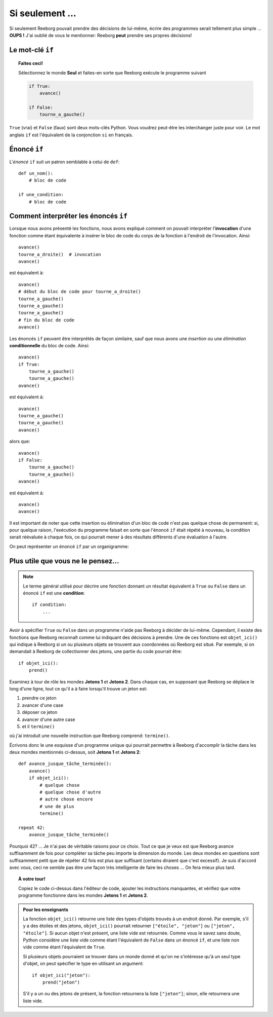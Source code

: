 Si seulement ...
================

Si seulement Reeborg pouvait prendre des décisions de lui-même, écrire
des programmes serait tellement plus simple ... **OUPS !** J'ai oublié
de vous le mentionner: Reeborg **peut** prendre ses propres décisions!

Le mot-clé ``if``
-----------------

.. index:: ! if
.. index:: ! True
.. index:: ! False

.. topic:: Faites ceci!

    Sélectionnez le monde **Seul** et faites-en sorte que Reeborg exécute le
    programme suivant

    .. code-block:: python

        if True:
            avance()

        if False:
            tourne_a_gauche()

``True`` (vrai) et ``False`` (faux) sont deux mots-clés Python.  Vous voudrez peut-être
les interchanger juste pour voir.  Le mot anglais ``if`` est l'équivalent
de la conjonction ``si`` en français.


Énoncé ``if``
----------------

L'*énoncé* ``if`` suit un patron semblable à celui de ``def``::

    def un_nom():
        # bloc de code

    if une_condition:
        # bloc de code

Comment interpréter les énoncés ``if``
--------------------------------------

Lorsque nous avons présenté les fonctions, nous avons expliqué comment
on pouvait interpréter l'**invocation** d'une fonction comme étant
équivalente à insérer le bloc de code du corps de la fonction à
l'endroit de l'invocation. Ainsi::


    avance()
    tourne_a_droite()  # invocation
    avance()

est équivalent à::

    avance()
    # début du bloc de code pour tourne_a_droite()
    tourne_a_gauche()
    tourne_a_gauche()
    tourne_a_gauche()
    # fin du bloc de code
    avance()

Les énoncés ``if`` peuvent être interprétés de façon similaire, sauf que
nous avons une *insertion* ou une *élimination* **conditionnelle** du
bloc de code. Ainsi::

    avance()
    if True:
        tourne_a_gauche()
        tourne_a_gauche()
    avance()

est équivalent à::

    avance()
    tourne_a_gauche()
    tourne_a_gauche()
    avance()

alors que::

    avance()
    if False:
        tourne_a_gauche()
        tourne_a_gauche()
    avance()

est équivalent à::

    avance()
    avance()

Il est important de noter que cette insertion ou élimination d'un bloc
de code n'est pas quelque chose de permanent: si, pour quelque raison,
l'exécution du programme faisait en sorte que l'énoncé ``if`` était
répété à nouveau, la condition serait réévaluée à chaque fois, ce qui
pourrait mener à des résultats différents d'une évaluation à l'autre.

On peut représenter un énoncé ``if`` par un organigramme:

.. figure:: ../../../flowcharts/if2.jpg
   :align: center

Plus utile que vous ne le pensez...
-----------------------------------

.. index:: objet_ici(), termine()

.. note::

   Le terme général utilisé pour décrire une fonction
   donnant un résultat équivalent à ``True`` ou ``False``
   dans un énoncé ``if`` est une **condition**::

       if condition:
           ...

Avoir à spécifier ``True`` ou ``False`` dans un programme n'aide pas
Reeborg à décider de lui-même. Cependant, il existe des fonctions que
Reeborg reconnaît comme lui indiquant des décisions à prendre. Une de
ces fonctions est ``objet_ici()`` qui indique à Reeborg si un ou
plusieurs objets se trouvent aux coordonnées où Reeborg est situé. Par
exemple, si on demandait à Reeborg de collectionner des jetons, une
partie du code pourrait être::

    if objet_ici():
        prend()

Examinez à tour de rôle les mondes **Jetons 1** et **Jetons 2**. Dans chaque
cas, en supposant que Reeborg se déplace le long d'une ligne, tout ce
qu'il a à faire lorsqu'il trouve un jeton est:

#. prendre ce jeton
#. avancer d'une case
#. déposer ce jeton
#. avancer d'une autre case
#. et il ``termine()``

où j'ai introduit une nouvelle instruction que Reeborg comprend:
``termine()``.

Écrivons donc le une esquisse d'un programme unique qui pourrait
permettre à Reeborg d'accomplir la tâche dans les deux mondes mentionnés
ci-dessus, soit **Jetons 1** et **Jetons 2**::

    def avance_jusque_tâche_terminée():
        avance()
        if objet_ici():
            # quelque chose
            # quelque chose d'autre
            # autre chose encore
            # une de plus
            termine()

    repeat 42:
        avance_jusque_tâche_terminée()

Pourquoi 42? ... Je n'ai pas de véritable raisons pour ce choix. Tout ce
que je veux est que Reeborg avance suffisamment de fois pour compléter
sa tâche peu importe la dimension du monde. Les deux mondes en questions
sont suffisamment petit que de répéter 42 fois est plus que suffisant
(certains diraient que c'est excessif). Je suis d'accord avec vous, ceci
ne semble pas être une façon très intelligente de faire les choses ...
On fera mieux plus tard.


.. topic:: À votre tour!

    Copiez le code ci-dessus dans l'éditeur de code, ajouter
    les instructions manquantes, et vérifiez que votre programme fonctionne
    dans les mondes **Jetons 1** et **Jetons 2**.

.. admonition:: Pour les enseignants

    La fonction ``objet_ici()`` retourne une liste des types d'objets
    trouvés à un endroit donné.  Par exemple, s'il y a des étoiles et
    des jetons, ``objet_ici()`` pourrait retourner ``["étoile", "jeton"]``
    ou ``["jeton", "étoile"]``.  Si aucun objet n'est présent, une liste
    vide est retournée.  Comme vous le savez sans doute, Python considère
    une liste vide comme étant l'équivalent de ``False`` dans un énoncé
    ``if``, et une liste non vide comme étant l'équivalent de ``True``.

    Si plusieurs objets pourraient se trouver dans un monde donné
    et qu'on ne s'intéresse qu'à un seul type d'objet, on peut spécifier
    le type en utilisant un argument::

        if objet_ici("jeton"):
            prend("jeton")

    S'il y a un ou des jetons de présent, la fonction retournera la liste
    ``["jeton"]``; sinon, elle retournera une liste vide.
